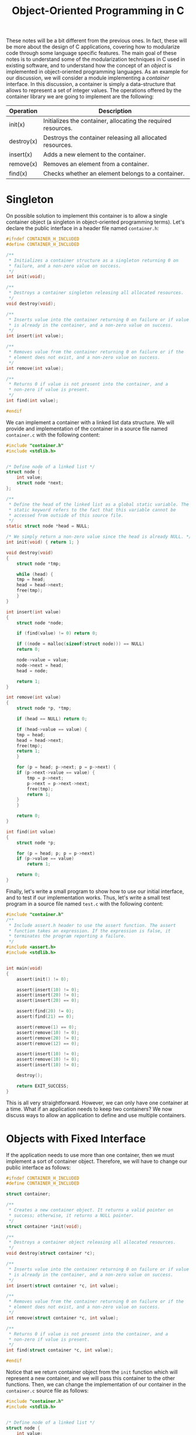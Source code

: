#+TITLE: Object-Oriented Programming in C

These notes will be a bit different from the previous ones.  In fact,
these will be more about the design of C applications, covering how
to modularize code through some language specific features. The main
goal of these notes is to understand some of the modularization
techniques in C used in existing software, and to understand how the
concept of an /object/ is implemented in object-oriented programming
languages. As an example for our discussion, we will consider a module
implementing a /container/ interface. In this discussion, a container
is simply a data-structure that allows to represent a set of integer
values. The operations offered by the container library we are going
to implement are the following:

| Operation  | Description                                                   |
|------------+---------------------------------------------------------------|
| init(x)    | Initializes the container, allocating the required resources. |
| destroy(x) | Destroys the container releasing all allocated resources.     |
| insert(x)  | Adds a new element to the container.                          |
| remove(x)  | Removes an element from a container.                          |
| find(x)    | Checks whether an element belongs to a container.             |


* Singleton
On possible solution to implement this container is to allow a single
container object (a singleton in object-oriented programming
terms). Let's declare the public interface in a header file named
=container.h=:

#+begin_src c
  #ifndef CONTAINER_H_INCLUDED
  #define CONTAINER_H_INCLUDED

  /**
   * Initializes a container structure as a singleton returning 0 on
   * failure, and a non-zero value on success.
   */
  int init(void);

  /**
   * Destroys a container singleton releasing all allocated resources.
   */
  void destroy(void);

  /**
   * Inserts value into the container returning 0 on failure or if value
   * is already in the container, and a non-zero value on success.
   */
  int insert(int value);

  /**
   * Removes value from the container returning 0 on failure or if the
   * element does not exist, and a non-zero value on success.
   */
  int remove(int value);

  /**
   * Returns 0 if value is not present into the container, and a
   * non-zero if value is present.
   */
  int find(int value);

  #endif
#+end_src

We can implement a container with a linked list data structure. We
will provide and implementation of the container in a source file
named =container.c= with the following content:

#+begin_src c
  #include "container.h"
  #include <stdlib.h>


  /* Define node of a linked list */
  struct node {
      int value;
      struct node *next;
  };

  /**
   * Define the head of the linked list as a global static variable. The
   * static keyword refers to the fact that this variable cannot be
   * accessed from outside of this source file.
   */
  static struct node *head = NULL;

  /* We simply return a non-zero value since the head is already NULL. */
  int init(void) { return 1; }

  void destroy(void)
  {
      struct node *tmp;

      while (head) {
	  tmp = head;
	  head = head->next;
	  free(tmp);
      }
  }

  int insert(int value)
  {
      struct node *node;

      if (find(value) != 0) return 0;

      if ((node = malloc(sizeof(struct node))) == NULL)
	  return 0;

      node->value = value;
      node->next = head;
      head = node;

      return 1;
  }

  int remove(int value)
  {
      struct node *p, *tmp;

      if (head == NULL) return 0;

      if (head->value == value) {
	  tmp = head;
	  head = head->next;
	  free(tmp);
	  return 1;
      }

      for (p = head; p->next; p = p->next) {
	  if (p->next->value == value) {
	      tmp = p->next;
	      p->next = p->next->next;
	      free(tmp);
	      return 1;
	  }
      }

      return 0;
  }

  int find(int value)
  {
      struct node *p;

      for (p = head; p; p = p->next)
	  if (p->value == value)
	      return 1;

      return 0;
  }
#+end_src

Finally, let's write a small program to show how to use our initial
interface, and to test if our implementation works. Thus, let's write
a small test program in a source file named =test.c= with the
following content:

#+begin_src c
  #include "container.h"
  /**
   * Include assert.h header to use the assert function. The assert
   * function takes an expression. If the expression is false, it
   * terminates the program reporting a failure.
   */
  #include <assert.h>
  #include <stdlib.h>


  int main(void)
  {
      assert(init() != 0);

      assert(insert(10) != 0);
      assert(insert(20) != 0);
      assert(insert(20) == 0);

      assert(find(20) != 0);
      assert(find(21) == 0);

      assert(remove(1) == 0);
      assert(remove(10) != 0);
      assert(remove(20) != 0);
      assert(remove(12) == 0);

      assert(insert(10) != 0);
      assert(remove(10) != 0);
      assert(insert(10) != 0);

      destroy();

      return EXIT_SUCCESS;
  }
#+end_src

This is all very straightforward. However, we can only have one
container at a time. What if an application needs to keep two
containers? We now discuss ways to allow an application to define and
use multiple containers.

* Objects with Fixed Interface
If the application needs to use more than one container, then we must
implement a sort of container object. Therefore, we will have to
change our public interface as follows:
 
#+begin_src c
  #ifndef CONTAINER_H_INCLUDED
  #define CONTAINER_H_INCLUDED

  struct container;

  /**
   * Creates a new container object. It returns a valid pointer on
   * success; otherwise, it returns a NULL pointer.
   */
  struct container *init(void);

  /**
   * Destroys a container object releasing all allocated resources.
   */
  void destroy(struct container *c);

  /**
   * Inserts value into the container returning 0 on failure or if value
   * is already in the container, and a non-zero value on success.
   */
  int insert(struct container *c, int value);

  /**
   * Removes value from the container returning 0 on failure or if the
   * element does not exist, and a non-zero value on success.
   */
  int remove(struct container *c, int value);

  /**
   * Returns 0 if value is not present into the container, and a
   * non-zero if value is present.
   */
  int find(struct container *c, int value);

  #endif
#+end_src

Notice that we return container object from the =init= function which
will represent a new container, and we will pass this container to the
other functions. Then, we can change the implementation of our
container in the =container.c= source file as follows:

#+begin_src c
  #include "container.h"
  #include <stdlib.h>


  /* Define node of a linked list */
  struct node {
      int value;
      struct node *next;
  };

  /* We create a structure container the head of the linked list. */
  struct container {
      struct node *head;
  };

  struct container *init(void)
  {
      struct container *c;

      if ((c = malloc(sizeof(struct container))) == NULL)
	  return NULL;

      c->head = NULL;

      return c;
  }

  void destroy(struct container *c)
  {
      struct node *tmp;

      while (c->head) {
	  tmp = c->head;
	  c->head = c->head->next;
	  free(tmp);
      }

      free(c);
  }

  int insert(struct container *c, int value)
  {
      struct node *node;

      if (find(c, value) != 0) return 0;

      if ((node = malloc(sizeof(struct node))) == NULL)
	  return 0;

      node->value = value;
      node->next = c->head;
      c->head = node;

      return 1;
  }

  int remove(struct container *c, int value)
  {
      struct node *p, *tmp;

      if (c->head == NULL) return 0;

      if (c->head->value == value) {
	  tmp = c->head;
	  c->head = c->head->next;
	  free(tmp);
	  return 1;
      }

      for (p = c->head; p->next; p = p->next) {
	  if (p->next->value == value) {
	      tmp = p->next;
	      p->next = p->next->next;
	      free(tmp);
	      return 1;
	  }
      }

      return 0;
  }

  int find(struct container *c, int value)
  {
      struct node *p;

      for (p = c->head; p; p = p->next)
	  if (p->value == value)
	      return 1;

      return 0;
  }
#+end_src

Finally, let's modify the =test.c= program showing how to use the
container as follows:

#+begin_src c
  #include "container.h"
  #include <assert.h>
  #include <stdlib.h>

  int main(void)
  {
      struct container *c = init();

      assert(c != NULL);

      assert(insert(c, 10) != 0);
      assert(insert(c, 20) != 0);
      assert(insert(c, 20) == 0);

      assert(find(c, 20) != 0);
      assert(find(c, 21) == 0);

      assert(remove(c, 1) == 0);
      assert(remove(c, 10) != 0);
      assert(remove(c, 20) != 0);
      assert(remove(c, 12) == 0);

      assert(insert(c, 10) != 0);
      assert(remove(c, 10) != 0);
      assert(insert(c, 10) != 0);

      destroy(c);

      return EXIT_SUCCESS;
  }
#+end_src

This design gives the user an opaque structure. This is good in terms
of modularization, but it has a disadvantage: the user does not have
any control on how objects should be allocate, i.e. objects can only
be dynamically allocated.  In fact, the definition of =struct
container= is kept private inside the =.c= file, so the compiler does
not see the definition of =struct container= in files that include the
public interface -- so the application code can not declare an object
of that type because the compiler would not know how much memory to
reserve for it.

However, we can change a bit the interface design to allow users to
decide on object allocation by moving the structure definition into the
header file. Therefore, the header interface will change as follows:

#+begin_src c
  #ifndef CONTAINER_H_INCLUDED
  #define CONTAINER_H_INCLUDED

  struct node;

  struct container {
      struct node *head;
  };

  /**
   * Initializes a container object. It takes a pointer to an allocated
   * container, and initializes its internal members.  It returns 0 on
   * failure, and non-zero on success.
   */
  int init(struct container *c);

  /**
   * Destroys a container object releasing all allocated resources.
   */
  void destroy(struct container *c);

  /**
   * Inserts value into the container returning 0 on failure or if value
   * is already in the container, and a non-zero value on success.
   */
  int insert(struct container *c, int value);

  /**
   * Removes value from the container returning 0 on failure or if the
   * element does not exist, and a non-zero value on success.
   */
  int remove(struct container *c, int value);

  /**
   * Returns 0 if value is not present into the container, and a
   * non-zero if value is present.
   */
  int find(struct container *c, int value);

  #endif
#+end_src

Then, we can change the implementation of our container in the
=container.c= source file as follows:

#+begin_src c
  #include "container.h"
  #include <stdlib.h>

  /* Define node of a linked list */
  struct node {
      int value;
      struct node *next;
  };

  int init(struct container *c)
  {
      c->head = NULL;
      return 1;
  }

  void destroy(struct container *c)
  {
      struct node *tmp;

      while (c->head) {
	  tmp = c->head;
	  c->head = c->head->next;
	  free(tmp);
      }
      /**
       * We do not own the container, it is responsibility of the caller
       * to deallocate it.
       */
  }

  int insert(struct container *c, int value)
  {
      struct node *node;

      if (find(c, value) != 0) return 0;

      if ((node = malloc(sizeof(struct node))) == NULL)
	  return 0;

      node->value = value;
      node->next = c->head;
      c->head = node;

      return 1;
  }

  int remove(struct container *c, int value)
  {
      struct node *p, *tmp;

      if (c->head == NULL) return 0;

      if (c->head->value == value) {
	  tmp = c->head;
	  c->head = c->head->next;
	  free(tmp);
	  return 1;
      }

      for (p = c->head; p->next; p = p->next) {
	  if (p->next->value == value) {
	      tmp = p->next;
	      p->next = p->next->next;
	      free(tmp);
	      return 1;
	  }
      }

      return 0;
  }

  int find(struct container *c, int value)
  {
      struct node *p;

      for (p = c->head; p; p = p->next)
	  if (p->value == value)
	      return 1;

      return 0;
  }
#+end_src

Finally, let's modify the =test.c= program showing how to use the
container as follows:

#+begin_src c
  #include "container.h"
  #include <assert.h>
  #include <stdlib.h>

  int main(void)
  {
      // Now the container is allocated on the stack
      struct container c;

      assert(init(&c) != 0);

      assert(insert(&c, 10) != 0);
      assert(insert(&c, 20) != 0);
      assert(insert(&c, 20) == 0);

      assert(find(&c, 20) != 0);
      assert(find(&c, 21) == 0);

      assert(remove(&c, 1) == 0);
      assert(remove(&c, 10) != 0);
      assert(remove(&c, 20) != 0);
      assert(remove(&c, 12) == 0);

      assert(insert(&c, 10) != 0);
      assert(remove(&c, 10) != 0);
      assert(insert(&c, 10) != 0);

      destroy(&c);

      return EXIT_SUCCESS;
  }
#+end_src

Both these object definition styles are also quite easy to use and
implement. However, notice that it lacks the flexibility to extend the
functionality of a container. For example, what if we want to provide
a specialized implementation that implements a more efficient data
structure? In other words, the current implementation allows for
multiple objects, but it does not support multiple classes with
dynamic binding and inheritance.  In object-oriented programming, we
refer to dynamic binding as the ability to figure out the actual
implementation based on the type at runtime.  Instead, we refer to
inheritance as the ability to define a new type built based on
existing ones while maintaining the common behaviors.

* Function Pointer
Before discussing another modularization construct enabling
extensions, we need to introduce the concept of /function pointer./ A
function pointer is a pointer to a function, meaning that it is a
pointer that refers to some code (a function) rather than some data.
But it is still a pointer, so it is a value that can be stored in
memory, used in expressions, passed to functions as a parameter,
returned as a result from a function, etc. As a pointer, it can be
dereferenced, meaning that we can use whatever the pointer refers to,
indirectly, through the pointer. In the case of function pointers, it
can be used to call a function. To illustrate the use of function
pointers, let's consider a program that reads some lines from the
input and sorts them.

In our example, we will consider the sorting as composed of two parts:
a comparison that determines the ordering of any pair of objects
(often referred as a comparator), and a sorting algorithm that makes
comparisons and exchanges until the objects are in order. As for the
sorting algorithm, we will use the =qsort= implementation defined in
the =stdlib.h= header. The sorting algorithms is completely
independent of the comparison strategy used. In fact, if we look at
the declaration of the =qsort= function, the comparator function is
one of the arguments as a function pointer, i.e. a pointer to some
code implementing the comparison. The key advantage of using function
pointers in this context is /flexibility./ Since the sorting algorithm
does not need to know the specifics of the comparison logic, it can
work with any data type or sorting criteria, as long as a suitable
comparator function is provided. This allows the sorting behavior to
be customized without modifying the sorting algorithm itself -- an
important principle in modular design. The declaration of the =qsort=
function shows the syntax to declare a function pointer. The prototype
of the =qsort= function from the C standard library is the following:

#+begin_src c
void qsort(void *base, size_t nmemb, size_t size,
           int (*cmp)(const void *, const void *));
#+end_src

In the =qsort= declaration, the function pointer in the last
parameter.  The parameter indicates a function that takes two =const
void *= arguments (so it can be applied to any type) and return an
integer.  In this context, the returned integer must be a negative
value if the first argument is less than the second, zero if they are
equal, and a positive value if the first is greater than the second.
Here is a small implementation of a sort utility that orders the
input:

#+begin_src c
  #include <stdio.h>
  #include <stdlib.h>
  #include <string.h>

  #define MAX_LINES    1000
  #define MAX_LINE_LEN 1024

  /**
   * Here we define the comparator in which we compare two strings. The
   * input parameters will be passed to the functions as generic
   * pointers to the two items to compare. We will compare the strings
   * with strcmp.
   */
  int cmp(const void *a, const void *b)
  {
      return strcmp(*(const char **)a, *(const char **)b);
  }

  int main(void)
  {
      /* We assume a maximum number of lines for simplicity. */
      char *lines[MAX_LINES];
      /* We assume a maximum line length for simplicity. */
      char buffer[MAX_LINE_LEN];
      int count = 0;

      for (; count < MAX_LINES && fgets(buffer, sizeof(buffer), stdin); ++count) {
	  /* Find the first newline and replace it with '\0' when found */
	  char *p = strchr(buffer, '\n');
	  if (p != NULL) *p = '\0';

	  /* We allocate and copy the input line. */
	  lines[count] = strdup(buffer);
	  if (lines[count] == NULL) goto error;
      }

      /* We sort the lines with the comparator we defined. */
      qsort(lines, count, sizeof(char *), cmp);

      for (int i = 0; i < count; ++i) {
	  printf("%s\n", lines[i]);
	  free(lines[i]);
      }

      return EXIT_SUCCESS;

   error:
      for (int i = 0; i < count; ++i)
	  free(lines[i]);

      return EXIT_FAILURE;
  }
#+end_src

In the program above, we read some lines, we sort them, and we output
them. Our implementation sorts line in lexicographical order. That
means that numbers will not be sorted. What if we want to allow an
=-n= option that sorts lines containing a number? Well, thanks to
function pointers it is not too big of an extension. Here is how we
can extend our implementation to allow the sorting of numbers:

#+begin_src c
  #include <stdio.h>
  #include <stdlib.h>
  #include <string.h>

  #define MAX_LINES    1000
  #define MAX_LINE_LEN 1024

  /**
   * Here we define the comparator in which we compare two strings. The
   * input parameters will be passed to the functions as generic
   * pointers to the two items to compare. We will compare the strings
   * with strcmp.
   */
  int cmp(const void *a, const void *b)
  {
      return strcmp(*(const char **)a, *(const char **)b);
  }

  /* We define a function to compare numbers. */
  int cmp_int(const void *a, const void *b)
  {
      /* Convert the two strings as integers. */
      int ia = atoi(*(const char **)a);
      int ib = atoi(*(const char **)b);
      return ia - ib;
  }

  int main(int argc, char *argv[])
  {
      /* We assume a maximum number of lines for simplicity. */
      char *lines[MAX_LINES];
      /* We assume a maximum line length for simplicity. */
      char buffer[MAX_LINE_LEN];
      int count = 0;

      for (; count < MAX_LINES && fgets(buffer, sizeof(buffer), stdin); ++count) {
	  char *p = strchr(buffer, '\n');
	  if (p != NULL) *p = '\0';

	  /* We allocate and copy the input line. */
	  lines[count] = strdup(buffer);
	  if (lines[count] == NULL) goto error;
      }

      /* When the there is the -n argument use integer comparison */
      if (argc == 2 && strcmp(argv[1], "-n") == 0)
	  qsort(lines, count, sizeof(char *), cmp_int);
      else
	  /* Default to normal strcmp-based comparator */
	  qsort(lines, count, sizeof(char *), cmp);

      for (int i = 0; i < count; ++i) {
	  printf("%s\n", lines[i]);
	  free(lines[i]);
      }

      return EXIT_SUCCESS;

   error:
      for (int i = 0; i < count; ++i)
	  free(lines[i]);

      return EXIT_FAILURE;
  }
#+end_src

The code above shows that such an extension did not require too many
code changes. In fact, all we had to do was to define a new comparator
(=cmp_int=), and pass it as an argument to =qsort= when =-n= is in the
arguments.  In essence, function pointers allow us to pass a behavior
to an existing implementation, achieving modular, extensible, and
flexible code.

* Per-Object Virtual Table
Function pointers provide an elegant way to switch between
implementations of a functionality on an object, so to implement
dynamic binding. Function pointers allow to implement a /virtual
table./ A virtual table is simply a table of function pointers that
correspond to the operations supported by the object, and each object
implementation of that object must provide its own version of this
table. The simplest way of implementing a virtual table is to store
each function pointer directly in the object. Now, let's see how we
can use a virtual table to implement a generic version of our
container object.  Let's first look at how the =container.h= header
file changes:

#+begin_src c
  #ifndef CONTAINER_H_INCLUDED
  #define CONTAINER_H_INCLUDED

  /**
   * Here we define an interface for a container. An interface is simply
   * a set of operations. Concrete implementations must proved the
   * actual implementation for all the operations required by this
   * interface.
   */
  struct container;

  /**
   * Here we define a concrete implementation for the container object
   * using a linked list.
   */
  struct list_container;

  /**
   * Creates a new container object using the list implementation. It
   * returns a valid pointer on success; otherwise, it returns a NULL
   * pointer.
   */
  struct list_container *list_init(void);

  /**
   * Destroys a container object releasing all allocated resources.
   */
  void destroy(struct container *c);

  /**
   * Inserts value into the container returning 0 on failure or if value
   * is already in the container, and a non-zero value on success.
   */
  int insert(struct container *c, int value);

  /**
   * Removes value from the container returning 0 on failure or if the
   * element does not exist, and a non-zero value on success.
   */
  int remove(struct container *c, int value);

  /**
   * Returns 0 if value is not present into the container, and a
   * non-zero if value is present.
   */
  int find(struct container *c, int value);

  #endif
#+end_src

Then, we can change the implementation of our container in the
=container.c= source file as follows:

#+begin_src c
  #include "container.h"
  #include <stdlib.h>

  /**
   * Here we define the virtual table for the container
   * interface. Essentially, we define each operation supported by
   * container object as a structure member of type function pointer.
   * In object-oriented programming, this is called the super-class.
   */
  struct container {
      void (*destroy)(struct container *);
      int (*insert)(struct container *, int);
      int (*remove)(struct container *, int);
      int (*find)(struct container *, int);
  };

  /* Define node of a linked list */
  struct node {
      int value;
      struct node *next;
  };

  /**
   * Now we define the type for the container using a linked list
   * implementation. In object-oriented programming, this is called the
   * sub-class.
   */
  struct list_container {
      /**
       * The first element of the sub-class MUST be the super-class. The
       * sub-class requires the virtual table defined by the super-class
       * to implement the dynamic dispatch.  The super-class must be the
       * first element because the first element because the C compiler
       * will guarantee that the first field of a structure will not be
       * reordered.  That means that struct list_container * can be
       * treated as a struct container *, so given a pointer we can
       * directly access the virtual table for the super-class.
       */
      struct container super;

      /**
       * Here we define the members required by the concrete
       * implementation.
       */
      struct node *head;
  };


  /**
   * Here we define the concrete implementations for the operations
   * supported by the linked list container version of our container
   * interface.
   */
  static void list_destroy(struct container *c)
  {
      struct node *tmp;
      struct list_container *l = (struct list_container *) c;

      while (l->head) {
	  tmp = l->head;
	  l->head = l->head->next;
	  free(tmp);
      }

      free(c);
  }

  static int list_insert(struct container *c, int value)
  {
      struct node *node;
      struct list_container *l = (struct list_container *) c;

      if (find(c, value) != 0) return 0;

      if ((node = malloc(sizeof(struct node))) == NULL)
	  return 0;

      node->value = value;
      node->next = l->head;
      l->head = node;

      return 1;
  }

  static int list_remove(struct container *c, int value)
  {
      struct node *p, *tmp;
      struct list_container *l = (struct list_container *) c;

      if (l->head == NULL) return 0;

      if (l->head->value == value) {
	  tmp = l->head;
	  l->head = l->head->next;
	  free(tmp);
	  return 1;
      }

      for (p = l->head; p->next; p = p->next) {
	  if (p->next->value == value) {
	      tmp = p->next;
	      p->next = p->next->next;
	      free(tmp);
	      return 1;
	  }
      }

      return 0;
  }

  static int list_find(struct container *c, int value)
  {
      struct node *p;
      struct list_container *l = (struct list_container *) c;

      for (p = l->head; p; p = p->next)
	  if (p->value == value)
	      return 1;

      return 0;
  }

  /* We now define the public interface. */
  struct list_container *list_init(void)
  {
      struct list_container *c;

      if ((c = malloc(sizeof(struct list_container))) == NULL)
	  return NULL;

      /**
       * We initialize the virtual table with the concrete
       * implementation for the linked list implementation.
       */
      c->super.destroy = list_destroy;
      c->super.insert = list_insert;
      c->super.remove = list_remove;
      c->super.find = list_find;

      c->head = NULL;

      return c;
  }

  void destroy(struct container *c)
  {
      c->destroy(c);
  }

  int insert(struct container *c, int valu)e
  {
      return c->insert(c, value);
  }

  int remove(struct container *c, int value)
  {
      return c->remove(c, value);
  }

  int find(struct container *c, int value)
  {
      return c->find(c, value);
  }
#+end_src

Finally, let's modify the =test.c= program showing how to use the
container as follows:

#+begin_src c
  #include "container.h"
  #include <assert.h>
  #include <stdlib.h>

  int main(void)
  {
      /**
       * We instantiate a list container and we treat it as a generic
       * container. Therefore, we can have code using a generic
       * container, and we can easily switch between container
       * implementations.
       */
      struct container *c = (struct container *) list_init();

      assert(c != NULL);

      assert(insert(c, 10) != 0);
      assert(insert(c, 20) != 0);
      assert(insert(c, 20) == 0);

      assert(find(c, 20) != 0);
      assert(find(c, 21) == 0);

      assert(remove(c, 1) == 0);
      assert(remove(c, 10) != 0);
      assert(remove(c, 20) != 0);
      assert(remove(c, 12) == 0);

      assert(insert(c, 10) != 0);
      assert(remove(c, 10) != 0);
      assert(insert(c, 10) != 0);

      destroy(c);

      return EXIT_SUCCESS;
  }
#+end_src

This is an elegant solution because the indirect calls for each
specific implementation depend on the dynamic type of an object. These
calls are often referred as /virtual calls./ This implementation also
solves the problem of extensibility. Adding a new container
implementation will only require us to define a new concrete type and
setup the virtual table for this new object.  For example, imagine we
want to add a new container implementation based on variable length
arrays.  We would have to define a new structure that embeds the
container structure. Then, we would have to implement the operations
for the container interface on this new type, and setup the virtual
table for this new structure in its initialization. The application
code will not change much. For instance, in the =test.c= file we will
only have to change the way we initialize the container. At the same
time, we are not touching any of the already existing code.

* Per-Class Virtual Table
Having a virtual table already solves most of our initial problems, so
what is left for improvement? Well, our initial solution is quite
memory intensive. Imagine a structure supporting many operations. For
each object, we instantiate we will have to have to record a function
pointer for each operation. At the same time, these pointers will
point to the same code for each object. In fact, they do not depend on
the object instance, but on the type. For example, a objects with a
linked-list container implementation will have their always virtual
table pointing to the same implementation, and objects with array
container implementation will have their virtual table pointing to
their implementation.  Therefore, what about extracting the virtual
table from the object instance, and having only one per each type we
define? This is going to be the last improvement we will implement,
and it is also how most object-oriented programming languages
implement a virtual table. As usual, let's start from the public
interface =container.h= which we will leave unchanged:

#+begin_src c
  #ifndef CONTAINER_H_INCLUDED
  #define CONTAINER_H_INCLUDED

  /**
   * Here we define an interface for a container. An interface is simply
   * a set of operations. Concrete implementations must proved the
   * actual implementation for all the operations required by this
   * interface.
   */
  struct container;

  /**
   * Here we define a concrete implementation for the container object
   * using a linked list.
   */
  struct list_container;

  /**
   * Creates a new container object using the list implementation. It
   * returns a valid pointer on success; otherwise, it returns a NULL
   * pointer.
   */
  struct list_container *list_init(void);

  /**
   * Destroys a container object releasing all allocated resources.
   */
  void destroy(struct container *c);

  /**
   * Inserts value into the container returning 0 on failure or if value
   * is already in the container, and a non-zero value on success.
   */
  int insert(struct container *c, int value);

  /**
   * Removes value from the container returning 0 on failure or if the
   * element does not exist, and a non-zero value on success.
   */
  int remove(struct container *c, int value);

  /**
   * Returns 0 if value is not present into the container, and a
   * non-zero if value is present.
   */
  int find(struct container *c, int value);

  #endif
#+end_src

Also, the =test.c= file will be left unchanged:

#+begin_src c
  #include "container.h"
  #include <assert.h>
  #include <stdlib.h>

  int main(void)
  {
      /**
       * We instantiate a list container and we treat it as a generic
       * container. Therefore, we can have code using a generic
       * container, and we can easily switch between container
       * implementations.
       */
      struct container *c = (struct container *) list_init();

      assert(c != NULL);

      assert(insert(c, 10) != 0);
      assert(insert(c, 20) != 0);
      assert(insert(c, 20) == 0);

      assert(find(c, 20) != 0);
      assert(find(c, 21) == 0);

      assert(remove(c, 1) == 0);
      assert(remove(c, 10) != 0);
      assert(remove(c, 20) != 0);
      assert(remove(c, 12) == 0);

      assert(insert(c, 10) != 0);
      assert(remove(c, 10) != 0);
      assert(insert(c, 10) != 0);

      destroy(c);

      return EXIT_SUCCESS;
  }
#+end_src

We will operate our changes in the interface implementation, so the
=container.c= file will become as follows:

#+begin_src c
  #include "container.h"
  #include <stdlib.h>


  /* We define a new type for the virtual table. */
  struct container_ops {
      void (*destroy)(struct container *);
      int (*insert)(struct container *, int);
      int (*remove)(struct container *, int);
      int (*find)(struct container *, int);
  };

  /* We define the container super-class. */
  struct container {
      /* Now the container only has a pointer to the virtual table. */
      const struct container_ops *ops;
  };

  /* Define node of a linked list */
  struct node {
      int value;
      struct node *next;
  };


  /* The sub-class definition will be mostly unchanged. */
  struct list_container {
      struct container super;
      struct node *head;
  };


  /**
   * Here we define the concrete implementations for the operations
   * supported by the linked list container version of our container
   * interface.
   */
  static void list_destroy(struct container *c)
  {
      struct node *tmp;
      struct list_container *l = (struct list_container *) c;

      while (l->head) {
	  tmp = l->head;
	  l->head = l->head->next;
	  free(tmp);
      }

      free(c);
  }

  static int list_insert(struct container *c, int value)
  {
      struct node *node;
      struct list_container *l = (struct list_container *) c;

      if (find(c, value) != 0) return 0;

      if ((node = malloc(sizeof(struct node))) == NULL)
	  return 0;

      node->value = value;
      node->next = l->head;
      l->head = node;

      return 1;
  }

  static int list_remove(struct container *c, int value)
  {
      struct node *p, *tmp;
      struct list_container *l = (struct list_container *) c;

      if (l->head == NULL) return 0;

      if (l->head->value == value) {
	  tmp = l->head;
	  l->head = l->head->next;
	  free(tmp);
	  return 1;
      }

      for (p = l->head; p->next; p = p->next) {
	  if (p->next->value == value) {
	      tmp = p->next;
	      p->next = p->next->next;
	      free(tmp);
	      return 1;
	  }
      }

      return 0;
  }

  static int list_find(struct container *c, int value)
  {
      struct node *p;
      struct list_container *l = (struct list_container *) c;

      for (p = l->head; p; p = p->next)
	  if (p->value == value)
	      return 1;

      return 0;
  }

  /**
   * Here we define the virtual table for the container using a
   * linked-list implementation.  Notice that there will be only one
   * instance of this virtual table, and object instances will simply
   * contain a pointer to it.
   */
  static const struct container_ops list_container_vtable = {
      .destroy = list_destroy,
      .insert = list_insert,
      .remove = list_remove,
      .find = list_find,
  };

  /* We now define the public interface. */
  struct list_container *list_init(void)
  {
      struct list_container *c;

      if ((c = malloc(sizeof(struct list_container))) == NULL)
	  return NULL;

      /**
       * We initialize the virtual table with the concrete
       * implementation for the linked list implementation.
       */
      c->super.ops = &list_container_vtable;
      c->head = NULL;

      return c;
  }

  void destroy(struct container *c)
  {
      c->ops->destroy(c);
  }

  int insert(struct container *c, int value)
  {
      return c->ops->insert(c, value);
  }

  int remove(struct container *c, int value)
  {
      return c->ops->remove(c, value);
  }

  int find(struct container *c, int value)
  {
      return c->ops->find(c, value);
  }
#+end_src

* Exercise 1
Extend the container implementation from the per-class virtual table
section by adding a variable-length array implementation. You can use
some of the code from the second exercise of the seventh tutorial.
